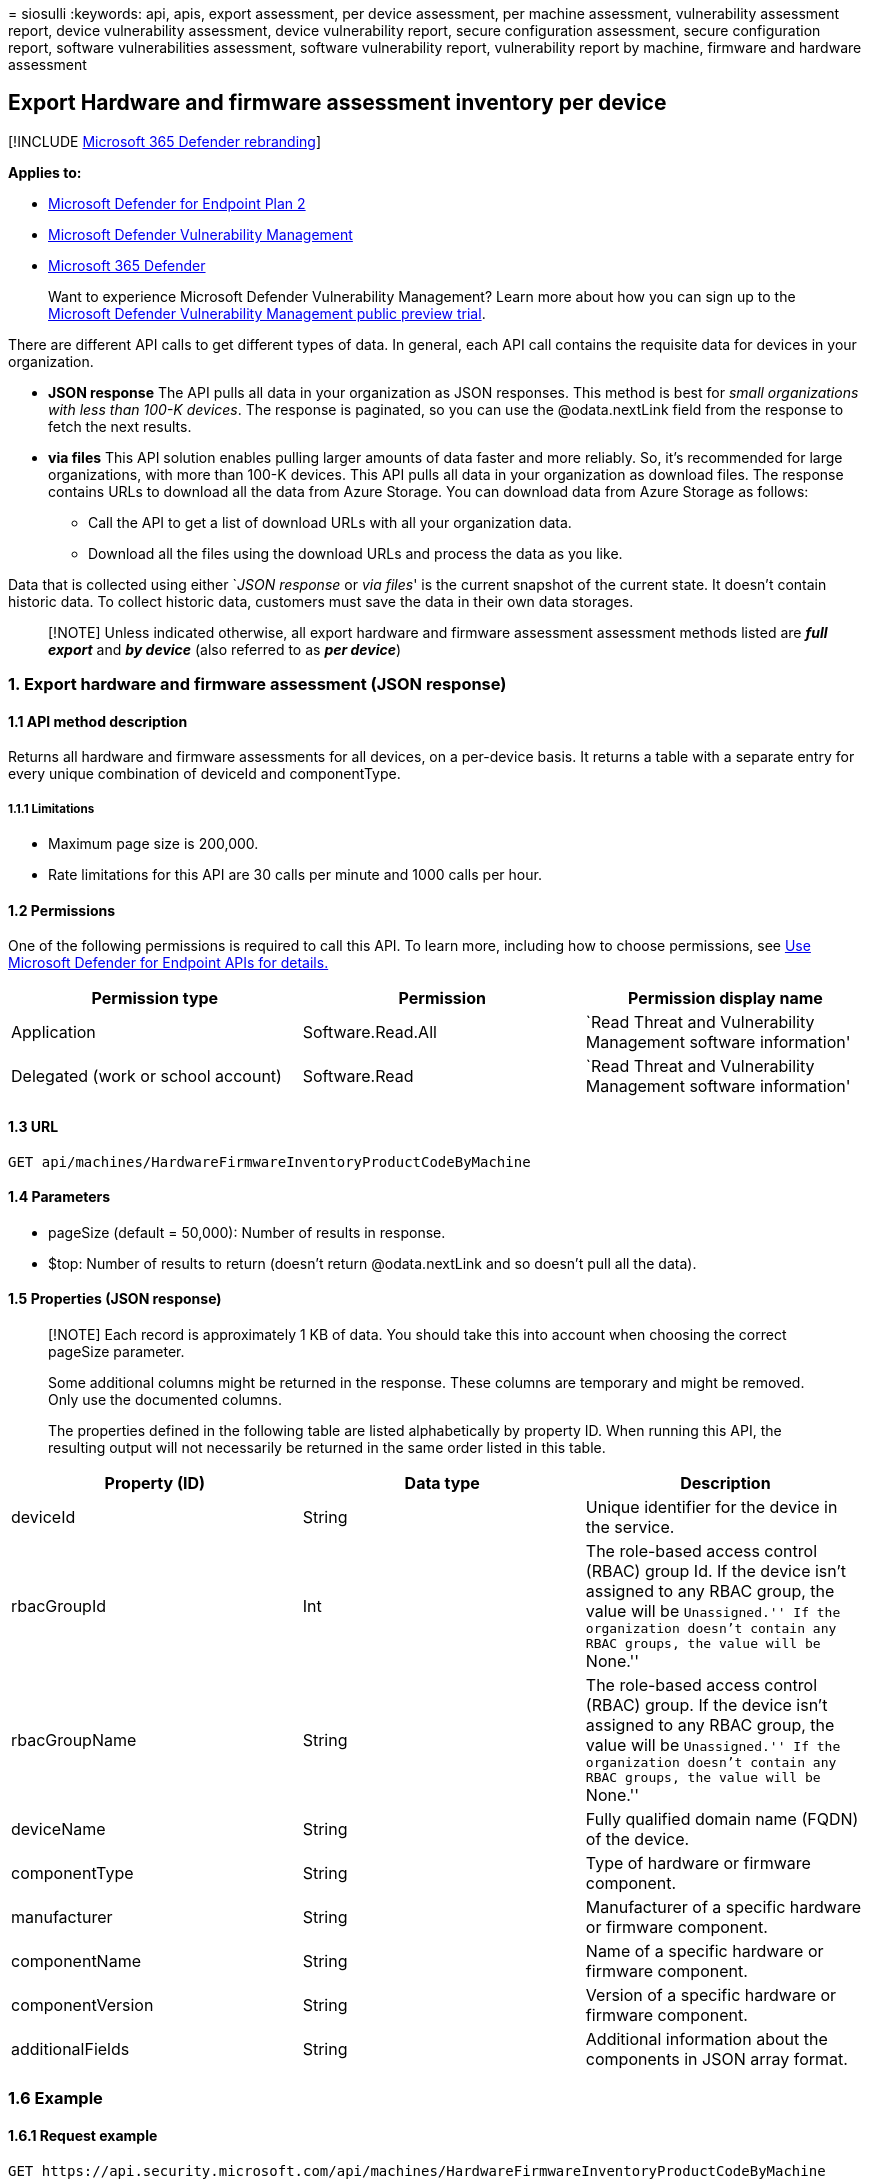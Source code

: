 = 
siosulli
:keywords: api, apis, export assessment, per device assessment, per
machine assessment, vulnerability assessment report, device
vulnerability assessment, device vulnerability report, secure
configuration assessment, secure configuration report, software
vulnerabilities assessment, software vulnerability report, vulnerability
report by machine, firmware and hardware assessment

== Export Hardware and firmware assessment inventory per device

{empty}[!INCLUDE link:../../includes/microsoft-defender.md[Microsoft 365
Defender rebranding]]

*Applies to:*

* https://go.microsoft.com/fwlink/?linkid=2154037[Microsoft Defender for
Endpoint Plan 2]
* link:../defender-vulnerability-management/index.yml[Microsoft Defender
Vulnerability Management]
* https://go.microsoft.com/fwlink/?linkid=2118804[Microsoft 365
Defender]

____
Want to experience Microsoft Defender Vulnerability Management? Learn
more about how you can sign up to the
link:../defender-vulnerability-management/get-defender-vulnerability-management.md[Microsoft
Defender Vulnerability Management public preview trial].
____

There are different API calls to get different types of data. In
general, each API call contains the requisite data for devices in your
organization.

* *JSON response* The API pulls all data in your organization as JSON
responses. This method is best for _small organizations with less than
100-K devices_. The response is paginated, so you can use the
@odata.nextLink field from the response to fetch the next results.
* *via files* This API solution enables pulling larger amounts of data
faster and more reliably. So, it’s recommended for large organizations,
with more than 100-K devices. This API pulls all data in your
organization as download files. The response contains URLs to download
all the data from Azure Storage. You can download data from Azure
Storage as follows:
** Call the API to get a list of download URLs with all your
organization data.
** Download all the files using the download URLs and process the data
as you like.

Data that is collected using either `__JSON response__ or _via files_'
is the current snapshot of the current state. It doesn’t contain
historic data. To collect historic data, customers must save the data in
their own data storages.

____
[!NOTE] Unless indicated otherwise, all export hardware and firmware
assessment assessment methods listed are *_full export_* and *_by
device_* (also referred to as *_per device_*)
____

=== 1. Export hardware and firmware assessment (JSON response)

==== 1.1 API method description

Returns all hardware and firmware assessments for all devices, on a
per-device basis. It returns a table with a separate entry for every
unique combination of deviceId and componentType.

===== 1.1.1 Limitations

* Maximum page size is 200,000.
* Rate limitations for this API are 30 calls per minute and 1000 calls
per hour.

==== 1.2 Permissions

One of the following permissions is required to call this API. To learn
more, including how to choose permissions, see link:apis-intro.md[Use
Microsoft Defender for Endpoint APIs for details.]

[width="100%",cols="<34%,<33%,<33%",options="header",]
|===
|Permission type |Permission |Permission display name
|Application |Software.Read.All |`Read Threat and Vulnerability
Management software information'

|Delegated (work or school account) |Software.Read |`Read Threat and
Vulnerability Management software information'
|===

==== 1.3 URL

[source,http]
----
GET api/machines/HardwareFirmwareInventoryProductCodeByMachine
----

==== 1.4 Parameters

* pageSize (default = 50,000): Number of results in response.
* $top: Number of results to return (doesn’t return @odata.nextLink and
so doesn’t pull all the data).

==== 1.5 Properties (JSON response)

____
[!NOTE] Each record is approximately 1 KB of data. You should take this
into account when choosing the correct pageSize parameter.

Some additional columns might be returned in the response. These columns
are temporary and might be removed. Only use the documented columns.

The properties defined in the following table are listed alphabetically
by property ID. When running this API, the resulting output will not
necessarily be returned in the same order listed in this table.
____

[width="100%",cols="<34%,<33%,<33%",options="header",]
|===
|Property (ID) |Data type |Description
|deviceId |String |Unique identifier for the device in the service.

|rbacGroupId |Int |The role-based access control (RBAC) group Id. If the
device isn’t assigned to any RBAC group, the value will be
``Unassigned.'' If the organization doesn’t contain any RBAC groups, the
value will be ``None.''

|rbacGroupName |String |The role-based access control (RBAC) group. If
the device isn’t assigned to any RBAC group, the value will be
``Unassigned.'' If the organization doesn’t contain any RBAC groups, the
value will be ``None.''

|deviceName |String |Fully qualified domain name (FQDN) of the device.

|componentType |String |Type of hardware or firmware component.

|manufacturer |String |Manufacturer of a specific hardware or firmware
component.

|componentName |String |Name of a specific hardware or firmware
component.

|componentVersion |String |Version of a specific hardware or firmware
component.

|additionalFields |String |Additional information about the components
in JSON array format.
|===

=== 1.6 Example

==== 1.6.1 Request example

[source,http]
----
GET https://api.security.microsoft.com/api/machines/HardwareFirmwareInventoryProductCodeByMachine
----

==== 1.6.2 Response example

[source,json]
----
      {
        "@odata.context": "https://api-df.securitycenter.microsoft.com/api/$metadata#Collection(microsoft.windowsDefenderATP.api.AssetHardwareFirmware)",
        "value":[
        {
            "deviceId": "49126b9e4a5473b5229c73799e9e55c48668101b",
            "rbacGroupId": 39,
            "rbacGroupName": "testO6343398Gq31",
            "deviceName": "testmachine5",
            "componentType": "Hardware",
            "manufacturer": "razer",
            "componentName": "blade_15_advanced_model_(mid_2021)_-_rz09-0409",
            "componentVersion": "7.04",
            "additionalFields": "{\"SystemSKU\":\"RZ09-0409CE53\",\"BaseBoardManufacturer\":\"Razer\",\"BaseBoardProduct\":\"CH570\",\"BaseBoardVersion\":\"4\",\"DeviceFamily\":\"Workstation\"}"
          }  
        ]  
      },
    
----

=== 2. Export certificate assessment (via files)

==== 2.1 API method description

Returns all hardware and firmware assessments for all devices, on a
per-device basis. It returns a table with a separate entry for every
unique combination of DeviceId, ComponentType and ComponentName.

===== 2.1.1 Limitations

* Rate limitations for this API are 5 calls per minute and 20 calls per
hour.

==== 2.2 Permissions

One of the following permissions is required to call this API. To learn
more, including how to choose permissions, see link:apis-intro.md[Use
Microsoft Defender for Endpoint APIs for details.]

[width="100%",cols="<34%,<33%,<33%",options="header",]
|===
|Permission type |Permission |Permission display name
|Application |Software.Read.All |`Read Threat and Vulnerability
Management software information'

|Delegated (work or school account) |Software.Read |`Read Threat and
Vulnerability Management software information'
|===

==== 2.3 URL

[source,http]
----
GET /api/machines/HardwareFirmwareInventoryExport
----

==== 2.4 Parameters

* sasValidHours: The number of hours that the download URLs will be
valid for (Maximum 24 hours).

==== 2.5 Properties (JSON response)

____
[!NOTE] The files are gzip compressed & in multiline Json format.

The download URLs are only valid for 3 hours; otherwise, you can use the
parameter.

To maximize download speeds, make sure you are downloading the data from
the same Azure region where your data resides.

Each record is approximately 1KB of data. You should take this into
account when choosing the pageSize parameter that works for you.

Some additional columns might be returned in the response. These columns
are temporary and might be removed. Only use the documented columns.
____

[width="100%",cols="<34%,<33%,<33%",options="header",]
|===
|Property (ID) |Data type |Description
|Export files |String[array] |A list of download URLs for files holding
the current snapshot of the organization.

|GeneratedTime |DateTime |The time the export was generated.
|===

=== 2.6 Example

==== 2.6.1 Request example

[source,http]
----
GET https://api.security.microsoft.com/api/machines/HardwareFirmwareInventoryExport
----

==== 2.6.2 Response example

[source,json]
----
    {
        "@odata.context":"https://api-df.securitycenter.microsoft.com/api/$metadata#microsoft.windowsDefenderATP.api.ExportFilesResponse",
    "exportFiles": [
        "https://tvmexportstrprdcane.blob.core.windows.net/tvm-firmware-export/2022-07-11/1101/FirmwareHardwareExport/json/OrgId=d7c7c745-195f-4223-9c7a-99fb420fd000/_RbacGroupId=39/part-00999-71eea973-1bb1-4d0a-829d-80cb07aff5d8.c000.json.gz?sv=2020-08-04&st=2022-07-11T13%3A10%3A06Z&se=2022-07-11T16%3A10%3A06Z&sr=b&sp=r&sig=muN8Sq6rVN6bFMtR0u3S5Wzh3D9qNPgN5vpU7lWvULg%3D",
        "https://tvmexportstrprdcane.blob.core.windows.net/tvm-firmware-export/2022-07-11/1101/FirmwareHardwareExport/json/OrgId=d7c7c745-195f-4223-9c7a-99fb420fd000/_RbacGroupId=9/part-00968-71eea973-1bb1-4d0a-829d-80cb07aff5d8.c000.json.gz?sv=2020-08-04&st=2022-07-11T13%3A10%3A06Z&se=2022-07-11T16%3A10%3A06Z&sr=b&sp=r&sig=%2BA0%2B4qOOBCS5E4UenJPbMdLM%2FkbXHnz%2F1pvfSOCq%2F2s%3D",
        "https://tvmexportstrprdcane.blob.core.windows.net/tvm-firmware-export/2022-07-11/1101/FirmwareHardwareExport/json/OrgId=d7c7c745-195f-4223-9c7a-99fb420fd000/_RbacGroupId=9/part-00969-71eea973-1bb1-4d0a-829d-80cb07aff5d8.c000.json.gz?sv=2020-08-04&st=2022-07-11T13%3A10%3A06Z&se=2022-07-11T16%3A10%3A06Z&sr=b&sp=r&sig=sZUgYMwSr5zk6BZvS%2BoYIWlHJWk2oJ7YjiC8R26S1X4%3D"
    ],
    "generatedTime": "2022-07-11T11:01:00Z"

   }
----
